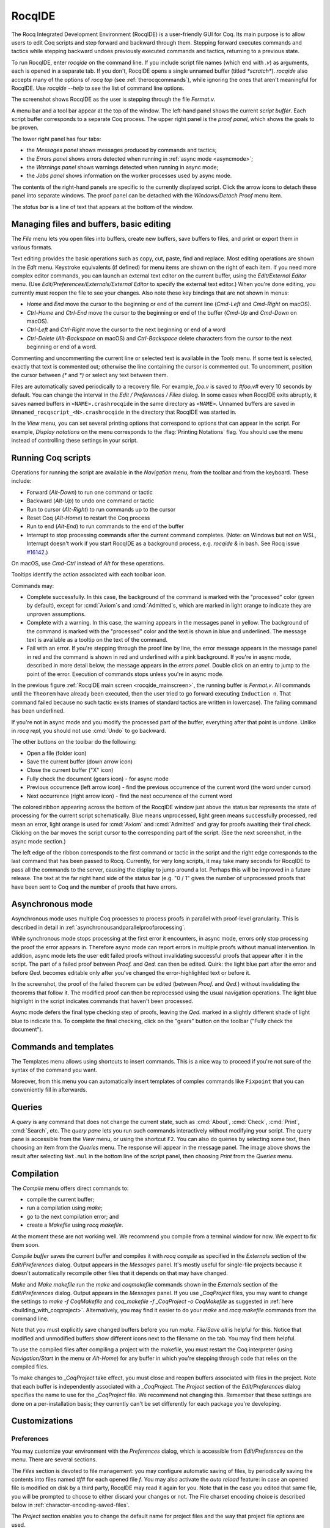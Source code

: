 .. |GtkSourceView| replace:: :smallcaps:`GtkSourceView`

.. _coqintegrateddevelopmentenvironment:

RocqIDE
=========
.. extra =s to avoid being a git conflict marker

.. todo: how to say that a number of things are broken?  Maybe list them
   somewhere--doesn't have to be super detailed

The Rocq Integrated Development Environment (RocqIDE) is a user-friendly GUI
for Coq. Its main purpose is to allow users to edit Coq scripts and step forward
and backward through them.  Stepping forward executes commands and
tactics while stepping backward undoes previously executed commands and tactics,
returning to a previous state.

To run RocqIDE, enter `rocqide` on the command line.
If you include script file names (which end with `.v`) as arguments, each is opened
in a separate tab.  If you don't, RocqIDE opens a single unnamed buffer
(titled `*scratch*`).  `rocqide` also accepts many of the options of `rocq top`
(see :ref:`therocqcommands`), while ignoring the ones that aren't meaningful
for RocqIDE.  Use `rocqide --help` to see the list of command line options.

.. _rocqide_mainscreen:

.. image:: ../_static/rocqide.png
   :alt: RocqIDE main screen

..  Here is the code used in the screenshot:

    Fixpoint power (x n : nat) {struct n} : nat :=
      match n with
      | O => 1
      | S m => x * power x m
      end.

    Notation "x ^ n" := (power x n).

    Theorem Fermat :
      (forall x y z n : nat, x^n + y^n = z^n -> n <= 2).
    Proof.
      Induction n.

The screenshot shows RocqIDE as the user is stepping through the file `Fermat.v`.

A menu bar and a tool bar appear at the top of the window. The left-hand panel shows
the current *script buffer*.  Each script buffer corresponds to a separate Coq process.
The upper right panel is the *proof panel*, which shows the goals to be proven.

The lower right panel has four tabs:

- the *Messages panel* shows messages produced by commands and tactics;
- the *Errors panel* shows errors detected when running in :ref:`async mode <asyncmode>`;
- the *Warnings panel* shows warnings detected when running in async mode;
- the *Jobs panel* shows information on the worker processes used by async mode.

The contents of the right-hand panels are specific to the currently displayed script.
Click the arrow icons to detach these panel into separate windows.  The proof panel
can be detached with the *Windows/Detach Proof* menu item.

The *status bar* is a line of text that appears at the bottom of the window.

Managing files and buffers, basic editing
-----------------------------------------

The *File* menu lets you open files into buffers, create new buffers, save buffers to files,
and print or export them in various formats.

Text editing provides the basic operations such as copy, cut, paste, find and replace.
Most editing operations are shown in the *Edit* menu.  Keystroke equivalents (if defined)
for menu items are shown on the right of each item.  If you need more complex editor
commands, you can launch an external text editor on the current buffer, using the
*Edit/External Editor* menu. (Use `Edit/Preferences/Externals/External Editor` to
specify the external text editor.)  When you're done editing, you currently must
reopen the file to see your changes.  Also note these key bindings that are not
shown in menus:

- `Home` and `End` move the cursor to the beginning or end of the current line
  (`Cmd-Left` and `Cmd-Right` on macOS).
- `Ctrl-Home` and `Ctrl-End` move the cursor to the beginning or end of the buffer
  (`Cmd-Up` and `Cmd-Down` on macOS).
- `Ctrl-Left` and `Ctrl-Right` move the cursor to the next beginning or end of a word
- `Ctrl-Delete` (`Alt-Backspace` on macOS) and `Ctrl-Backspace` delete characters
  from the cursor to the next beginning or end of a word.

Commenting and uncommenting the current line or selected text is available in
the *Tools* menu.  If some text is selected, exactly that text is commented out;
otherwise the line containing the cursor is commented out.  To uncomment, position
the cursor between `(*` and `*)` or select any text between them.

Files are automatically saved periodically to a recovery file.  For example,
`foo.v` is saved to `#foo.v#` every 10 seconds by default.  You can change the
interval in the *Edit / Preferences / Files* dialog.  In some cases when RocqIDE
exits abruptly, it saves named buffers in ``<NAME>.crashrocqide`` in the same
directory as ``<NAME>``.  Unnamed buffers are saved in
``Unnamed_rocqscript_<N>.crashrocqide`` in the directory that RocqIDE was started in.

In the *View* menu, you can set several printing options that
correspond to options that can appear in the script.  For example, *Display
notations* on the menu corresponds to the :flag:`Printing Notations` flag.  You
should use the menu instead of controlling these settings in your script.

Running Coq scripts
-------------------

Operations for running the script are available in the *Navigation* menu,
from the toolbar and from the keyboard.  These include:

- Forward (`Alt-Down`) to run one command or tactic
- Backward (`Alt-Up`) to undo one command or tactic
- Run to cursor (`Alt-Right`) to run commands up to the cursor
- Reset Coq (`Alt-Home`) to restart the Coq process
- Run to end (`Alt-End`) to run commands to the end of the buffer
- Interrupt to stop processing commands after the current command completes.
  (Note: on Windows but not on WSL, Interrupt doesn't work if you start RocqIDE
  as a background process, e.g. `rocqide &` in bash.  See Rocq issue
  `#16142 <https://github.com/rocq-prover/rocq/pull/16142>`_.)

On macOS, use `Cmd-Ctrl` instead of `Alt` for these operations.

Tooltips identify the action associated with each toolbar icon.

Commands may:

- Complete successfully.  In this case, the background of the command is marked
  with the "processed" color (green by default), except for :cmd:`Axiom`\s and
  :cmd:`Admitted`\s, which are marked in light orange to indicate they are
  unproven assumptions.
- Complete with a warning.  In this case, the warning appears in the messages
  panel in yellow.  The background of the command is marked with the "processed"
  color and the text is shown in blue and underlined.  The message text is
  available as a tooltip on the text of the command.
- Fail with an error.  If you're stepping through the proof line by line, the
  error message appears in the message panel in red and the command is shown
  in red and underlined with a pink background.  If you're in async mode,
  described in more detail below, the message appears in the *errors panel*.
  Double click on an entry to jump to the point of the error.  Execution
  of commands stops unless you're in async mode.

In the previous figure :ref:`RocqIDE main screen <rocqide_mainscreen>`,
the running buffer is `Fermat.v`.  All commands until
the ``Theorem`` have already been executed, then the user tried to go
forward executing ``Induction n``. That command failed because no such
tactic exists (names of standard tactics are written in lowercase).
The failing command has been underlined.

If you're not in async mode and you modify the processed part of the buffer,
everything after that point is undone.  Unlike in `rocq repl`, you should not use
:cmd:`Undo` to go backward.

The other buttons on the toolbar do the following:

- Open a file (folder icon)
- Save the current buffer (down arrow icon)
- Close the current buffer ("X" icon)
- Fully check the document (gears icon) - for async mode
- Previous occurrence (left arrow icon) - find the previous occurrence
  of the current word (the word under cursor)
- Next occurrence (right arrow icon) - find the next occurrence
  of the current word

The colored ribbon appearing across the bottom of the RocqIDE window just above
the status bar represents the state of processing for the current script
schematically.  Blue means unprocessed, light green means successfully
processed, red mean an error, light orange is used for :cmd:`Axiom` and :cmd:`Admitted`
and gray for proofs awaiting their final check.  Clicking on the bar moves the
script cursor to the corresponding part of the script.  (See the next screenshot,
in the async mode section.)

The left edge of the ribbon corresponds to the first command or tactic in the
script and the right edge corresponds to the last command that has been passed
to Rocq.  Currently, for very long scripts, it may take many seconds for RocqIDE to
pass all the commands to the server, causing the display to jump around a lot.  Perhaps
this will be improved in a future release.  The text at the far right hand side of
the status bar (e.g. "0 / 1" gives the number of unprocessed proofs that have been
sent to Coq and the number of proofs that have errors.

.. _asyncmode:

Asynchronous mode
-----------------

Asynchronous mode uses multiple Coq processes to process proofs
in parallel with proof-level granularity.  This is described in detail in
:ref:`asynchronousandparallelproofprocessing`.

While synchronous mode stops processing at the first error it encounters, in async
mode, errors only stop processing the proof the error appears in.
Therefore async mode can report errors in multiple proofs without manual intervention.
In addition, async mode lets the user edit failed proofs without invalidating
successful proofs that appear after it in the script.  The part of a failed proof
between `Proof.` and `Qed.` can then be edited.  Quirk: the light blue part after
the error and before `Qed.` becomes editable only after you've changed the
error-highlighted text or before it.

.. image:: ../_static/async-mode.png
   :alt: Async mode

In the screenshot, the proof of the failed theorem can be edited (between `Proof.`
and `Qed.`) without invalidating the theorems that follow it.  The modified
proof can then be reprocessed using the usual navigation operations.  The light blue
highlight in the script indicates commands that haven't been processed.

Async mode defers the final type checking step of proofs, leaving the `Qed.` marked in
a slightly different shade of light blue to indicate this.  To complete the final
checking, click on the "gears" button on the toolbar ("Fully check the document").

Commands and templates
----------------------

The Templates menu allows using shortcuts to insert
commands. This is a nice way to proceed if you're not sure of the
syntax of the command you want.

Moreover, from this menu you can automatically insert templates of complex
commands like ``Fixpoint`` that you can conveniently fill in afterwards.

Queries
-------

.. image:: ../_static/rocqide-queries.png
   :alt: RocqIDE queries

A *query* is any command that does not change the current state, such as
:cmd:`About`, :cmd:`Check`, :cmd:`Print`, :cmd:`Search`, etc.  The *query pane*
lets you run such commands
interactively without modifying your script. The query pane is accessible from
the *View* menu, or using the shortcut ``F2``.
You can also do queries by selecting some text, then choosing an
item from the *Queries* menu. The response will appear in the message panel.
The image above shows the result after selecting
``Nat.mul`` in the bottom line of the script panel, then choosing *Print*
from the *Queries* menu.

Compilation
-----------

The *Compile* menu offers direct commands to:

+ compile the current buffer;
+ run a compilation using `make`;
+ go to the next compilation error; and
+ create a `Makefile` using `rocq makefile`.

At the moment these are not working well.  We recommend you compile
from a terminal window for now.  We expect to fix them soon.

*Compile buffer* saves the current buffer and compiles it with `rocq compile` as specified
in the *Externals* section of the *Edit/Preferences* dialog.  Output appears
in the *Messages* panel.  It's mostly useful for single-file projects because it doesn't
automatically recompile other files that it depends on that may have changed.

*Make* and *Make makefile* run the `make` and `coqmakefile` commands shown in
the *Externals* section of the *Edit/Preferences* dialog.  Output appears in the
*Messages* panel.  If you use `_CoqProject` files, you may want to change the settings to
`make -f CoqMakefile` and `coq_makefile -f _CoqProject -o CoqMakefile` as suggested
in :ref:`here <building_with_coqproject>`.  Alternatively, you may find it easier
to do your `make` and `rocq makefile` commands from the command line.

.. _rocqide_make_note:

Note that you must explicitly save changed buffers before you run `make`.
*File/Save all* is helpful for this.  Notice that modified and unmodified buffers show
different icons next to the filename on the tab.  You may find them helpful.

To use the compiled files after compiling a project with the makefile,
you must restart the Coq interpreter (using *Navigation/Start* in the
menu or `Alt-Home`) for any buffer in which you're stepping through code
that relies on the compiled files.

To make changes to `_CoqProject` take effect, you must close and reopen buffers
associated with files in the project.  Note that each buffer is independently associated
with a `_CoqProject`.  The *Project* section of the *Edit/Preferences* dialog
specifies the name to use for the `_CoqProject` file.  We recommend not changing
this.  Remember that these settings are done on a per-installation basis; they
currently can't be set differently for each package you're developing.

Customizations
--------------

Preferences
~~~~~~~~~~~

You may customize your environment with the *Preferences* dialog, which is
accessible from *Edit/Preferences* on the menu. There are several sections.

.. image:: ../_static/rocqide-preferences-editor.png
   :alt: RocqIDE preferences dialog, Editor section

The *Files* section is devoted to file management: you may configure
automatic saving of files, by periodically saving the contents into
files named `#f#` for each opened file `f`. You may also activate the
*auto reload* feature: in case an opened file is modified on disk by a
third party, RocqIDE may read it again for you. Note that in the case
you edited that same file, you will be prompted to choose to either
discard your changes or not. The File charset encoding choice is
described below in :ref:`character-encoding-saved-files`.

The *Project* section enables you to change the default name for
project files and the way that project file options are used.

The *Editor* section (shown in the screenshot above) is for
customizing the editor. It includes in particular the ability
to activate an Emacs mode named micro-Proof-General
(use the Help menu to know more about the available bindings).

The *Appearance* section offers controls to set RocqIDE's window
default size and the position of tabs.

The *Fonts* section is for selecting the text font used for scripts,
goal and message panels.

The *Colors* and *Tags* sections are for controlling colors and style of
the three main buffers. A predefined Coq highlighting style as well
as standard |GtkSourceView| styles are available. Other styles can be
added e.g. in ``$HOME/.local/share/gtksourceview-3.0/styles/`` (see
the general documentation about |GtkSourceView| for the various
possibilities). Note that the style of the rest of graphical part of
RocqIDE is not under the control of |GtkSourceView| but of GTK+ and
governed by files such as ``settings.ini`` and ``gtk.css`` in
``$XDG_CONFIG_HOME/gtk-3.0`` or files in
``$HOME/.themes/NameOfTheme/gtk-3.0``, as well as the environment
variable ``GTK_THEME`` (search the internet for the various
possibilities).

The *Externals* section allows customizing the external commands for
compilation, printing, web browsing. In the browser command, you may
use `%s` to denote the URL to open, for example:
`firefox "%s"`.

.. _shortcuts:

The *Shortcuts* section lets you change the modifiers (e.g. `Ctrl`, `Alt`
and `Shift`) used in all the menu entry key bindings for the selected menu
(for the View menu, only the checkbox items will be changed).
Current key bindings are shown at the right side of each menu entry.

If any of the new key bindings are already assigned, the existing binding
will be removed.  You can then rebind one of the menu entries as described
in the next section.

The top of the *Shortcuts* section lets you select the allowed modifiers
that can be selected for the listed menus.

*Misc* – to be documented

.. _user-configuration-directory:

Preferences and key bindings are saved in the user configuration directory,
which is ``$XDG_CONFIG_HOME/coq`` if the environment variable ``$XDG_CONFIG_HOME``
is set.  If the variable isn't set, the directory is ``~/.config/coq`` on Linux
and `C:\\Users\\<USERNAME>\\AppData\\Local\\coq` on Windows.
Preferences are in the file `coqiderc` and key bindings are in the file `coqide.keys`.

.. _rocqide_key_bindings:

.. _key_bindings:

Key bindings
~~~~~~~~~~~~

As explained just above, the *Edit/Preferences/Shortcuts* panel
offers buttons to modify in a few clicks the key bindings for a whole menu.
Here is a screenshot of the panel:

.. image:: ../_static/rocqide-preferences-shortcuts.png
   :alt: RocqIDE preferences dialog, Shortcuts section

Each menu item in the GUI shows its key binding, if one has been defined,
on the right-hand side.  Typing the key binding is equivalent to selecting
the associated item from the menu.  On some systems, you can modify the
key binding ("accelerator") for a menu entry by going to the corresponding
menu item without releasing the mouse button, pressing the keys you want
for the new binding and then releasing the mouse button.

Alternatively, you can edit the configuration file directly.
Key bindings are saved in the file `coqide.keys` in
the :ref:`user configuration directory<user-configuration-directory>`.
Make sure there are no RocqIDE processes running while you edit the file
(RocqIDE creates or overwrites the file when it terminates,
which may reorder the lines).

The file contains lines such as:

   ::

     ; (gtk_accel_path "<Actions>/Queries/About" "<Primary><Shift>a")
     ; (gtk_accel_path "<Actions>/Export/Export to" "")
     (gtk_accel_path "<Actions>/Edit/Find Next" "F4")

The first line corresponds to the menu item for the Queries/About menu item,
which was bound by default to `Shift-Ctrl-A`. `<Primary>` indicates `Cmd` on macOS
and otherwise `Ctrl`.
The second line is for a menu item that has no key binding.

Lines that begin with semicolons are comments created by RocqIDE.  RocqIDE uses
the default binding for these items.  To change a key binding, remove the semicolon
and set the third item in the list as desired, such as in the third line.
Avoid assigning the same binding to multiple items.

If the same menu item name appears on multiple lines in the file, the value from the
last line is used.  This is convenient for copying a group of changes from elsewhere–just
insert the changes at the end of the file.  The next time RocqIDE terminates, it will
resort the items.

The end of
`this file <https://github.com/linuxmint/gtk/blob/master/gdk/keyname-table.h#:~:text=NC_(%22keyboard%20label%22%2C%20%22BackSpace%22)>`_
gives the names of the keys.

Modifiers (e.g. Alt, Ctrl) for some menus can be can be changed as a group from the
Edit/Preferences/Shortcuts panel. See :ref:`Shortcuts<shortcuts>`.

.. todo: list common rebindings?

.. todo: microPG mode?

Using Unicode symbols
---------------------

RocqIDE is based on GTK+ and inherits from it support for Unicode in
its text panels. Consequently a large set of symbols is available for
notations. Furthermore, RocqIDE conveniently provides a simple way to
input Unicode characters.


Displaying Unicode symbols
~~~~~~~~~~~~~~~~~~~~~~~~~~

You just need to define suitable notations as described in the chapter
:ref:`syntax-extensions-and-notation-scopes`. For example, to use the
mathematical symbols ∀ and ∃, you may define:

.. rocqtop:: in

   Notation "∀ x .. y , P" := (forall x, .. (forall y, P) ..)
     (at level 200, x binder, y binder, right associativity)
     : type_scope.
   Notation "∃ x .. y , P" := (exists x, .. (exists y, P) ..)
     (at level 200, x binder, y binder, right associativity)
     : type_scope.

A small set of such notations are already defined in the Coq library
which you can enable with ``Require Import Unicode.Utf8`` inside RocqIDE,
or equivalently, by starting RocqIDE with ``rocqide -l utf8``.

However, there are some issues when using such Unicode symbols: you of
course need to use a character font which supports them. In the Fonts
section of the preferences, the Preview line displays some Unicode
symbols, so you could figure out if the selected font is OK. Related
to this, one thing you may need to do is choosing whether GTK+ should
use antialiased fonts or not, by setting the environment variable
`GDK_USE_XFT` to 1 or 0 respectively.


.. _rocqide-unicode:

Bindings for input of Unicode symbols
~~~~~~~~~~~~~~~~~~~~~~~~~~~~~~~~~~~~~

RocqIDE supports a builtin mechanism to input non-ASCII symbols.
For example, to input ``π``, it suffices to type ``\pi`` then press the
combination of key ``Ctrl-Space`` (default key binding). Often, it
suffices to type a prefix of the LaTeX token, e.g. typing ``\p``
then ``Ctrl-Space`` suffices to insert a ``π``.

For several symbols, ASCII art is also recognized, e.g. ``\->`` for a
right arrow, or ``\>=`` for a greater than or equal sign.

A larger number of LaTeX tokens are supported by default. The full list
is available here:
https://github.com/rocq-prover/rocq/blob/master/ide/rocqide/default_bindings_src.ml

Custom bindings may be added, as explained further on.

The mechanism is active by default, but can be turned off in the Editor section
of the preferences.

.. note::

    It remains possible to input non-ASCII symbols using system-wide
    approaches independent of RocqIDE.


Adding custom bindings
~~~~~~~~~~~~~~~~~~~~~~

To extend the default set of bindings, create a file named ``coqide.bindings``
in the :ref:`user configuration directory<user-configuration-directory>`.
The file `coqide.bindings` should contain one
binding per line, in the form ``\key value``, followed by an optional priority
integer. (The key and value should not contain any space character.)

.. example::

   Here is an example configuration file:

   ::

     \par ||
     \pi π 1
     \le ≤ 1
     \lambda λ 2
     \lambdas λs

Above, the priority number 1 on ``\pi`` indicates that the prefix ``\p``
should resolve to ``\pi``, and not to something else (e.g. ``\par``).
Similarly, the above settings ensure than ``\l`` resolves to ``\le``,
and that ``\la`` resolves to ``\lambda``.

It can be useful to work with per-project binding files. For this purpose
RocqIDE accepts a command line argument of the form
``-unicode-bindings file1,file2,...,fileN``.
Each of the file tokens provided may consists of one of:

 -  a path to a custom bindings file,
 -  the token ``default``, which resolves to the default bindings file,
 -  the token ``local``, which resolves to the `coqide.bindings` file
    stored in the :ref:`user configuration directory <user-configuration-directory>`.

.. warning::

   If a filename other than the first one includes a "~" to refer
   to the home directory, it won't be expanded properly. To work around that
   issue, one should not use commas but instead repeat the flag, in the form:
   ``-unicode-bindings file1 .. -unicode-bindings fileN``.

.. note::

   If two bindings for a same token both have the same priority value
   (or both have no priority value set), then the binding considered is
   the one from the file that comes first on the command line.


.. _character-encoding-saved-files:

Character encoding for saved files
~~~~~~~~~~~~~~~~~~~~~~~~~~~~~~~~~~

In the Files section of the preferences, the encoding option is
related to the way files are saved.

If you have no need to exchange files with non-UTF-8 aware
applications, it is better to choose the UTF-8 encoding, since it
guarantees that your files will be read again without problems. (This
is because when RocqIDE reads a file, it tries to automatically detect
its character encoding.)

If you choose something else than UTF-8, then missing characters will
be written encoded by `\x{....}` or `\x{........}` where each dot is
an hexadecimal digit: the number between braces is the hexadecimal
Unicode index for the missing character.

.. _rocqide-debugger:

Debugger
--------

Version 8.15 introduces a visual debugger for |Ltac| tactics within
RocqIDE.  It supports setting breakpoints visually and automatically
displaying the stopping point in the source code with "continue",
"step over" "step in" and "step out" operations.  The call stack and variable
values for each stack frame are shown in a new panel.

The debugger is based on the non-visual |Ltac| :ref:`debugger <interactive-debugger>`.
We'd like to eventually support other scripting facilities such as Ltac2.

Since the visual debugger is new in 8.15, you may encounter bugs or usability issues.
The behavior and user interface will evolve as the debugger is refined.
There are notes on bugs and potential enhancements at the end of
`this page <https://github.com/rocq-prover/rocq/wiki/Ltac-Debugger-Preview>`_.
Feel free to suggest changes and improvements by opening an issue on
`GitHub <https://github.com/rocq-prover/rocq/issues/new>`_, or contact `@jfehrle`
directly through email, Zulip or Discourse.

Breakpoints
~~~~~~~~~~~

This screenshot shows the debugger stopped at a breakpoint in the |Ltac| tactic
`my_tac`.  Breakpoints are shown with a red background and the stopping point is
shown with a dark blue background.  `Set Ltac Debug.` enables stopping in the
debugger.

.. image:: ../_static/debugger.png
   :alt: RocqIDE Debugger

.. created with:
   Set Ltac Debug.  (* enable the debugger *)

   Ltac my_tac c :=
     let con := constr:(forall a b : nat,
       (a + b) * c = a * c + b * c) in
     idtac "A"; idtac "B"; idtac "C".

   Goal True.
   my_tac 2.

You can control the debugger with function and control keys.  Some
messages are shown in the Messages panel.  You can type
:ref:`debugger commands <interactive-debugger>`
in that panel when it shows the debug prompt.

The script is not editable while Coq is processing tactics or stopped
in the debugger.  When Coq is stopped in the debugger (e.g., at a breakpoint),
the blue segment in the "in progress" slider at the bottom edge of the window
will be stopped at the left hand edge of its range.

The function keys are listed, for the moment, with one exception, in the `Debug` menu:

Toggle breakpoint (F8)
  Position the cursor just before the first character of the tactic name in an Ltac
  construct, then press F8.  Press again to remove the breakpoint.  F8 is
  accepted only when all of the coqtop sessions are idle (i.e. at the debug
  prompt or not processing a tactic or command).

  Note that :term:`sentences <sentence>` containing a single built-in tactic
  are not Ltac constructs.  A breakpoint on :n:`intros.`, for example, is
  ignored, while breakpoints on either tactic in :n:`intros; idtac.` work.
  A breakpoint on, say, :n:`my_ltac_tactic.` also works.

  Breakpoints on Ltac :n:`@value_tactic`\s, which compute values without changing
  the proof context, such as :tacn:`eval`, are ignored.

  You must set at least one breakpoint in order to enter the debugger.

Continue (F9)
  Continue processing the proof.  If you're not stopped in the debugger, this is
  equivalent to "Run to end" (Alt-End).

Step over (Alt-↓)
  When stopped in the debugger,
  execute the next tactic without stopping inside it.  If the debugger reaches
  a breakpoint in the tactic, it will stop.  This is the same key combination used
  for *Forward one command*—if you're stopped in the debugger then it does a *Step over*
  and otherwise it does a *Forward*.  Combining the two functions makes it easy
  to step through a script in a natural way when some breakpoints are set.

Step in (F10)
  When stopped in the debugger, if next tactic is an |Ltac| tactic, stop at the
  first possible point in the tactic.  Otherwise acts as a "step over".

Step out (Shift-F10)
  When stopped in the debugger, continue and then
  stop at the first possible point after exiting the current |Ltac| tactic.  If the
  debugger reaches a breakpoint in the tactic, it will stop.

Break (F11)
  Stops the debugger at the next possible stopping point, from which you can
  step or continue.   (Not supported in Windows at this time.)

Note that the debugger is disabled when RocqIDE is running multiple worker processes,
i.e. running in async mode.  Going "Forward" a single step at a time doesn't use
async mode and will always enter the debugger as expected.  In addition, the debugger
doesn't work correctly in some cases involving editing failed proofs in asymc mode (
see `#16069 <https://github.com/rocq-prover/rocq/pull/16069>`_.)

If you step through `idtac "A"; idtac "B"; idtac "C".`, you'll notice that the
steps for `my_tac` are:

  | `idtac "A"; idtac "B"; idtac "C"`
  | `idtac "A"; idtac "B"`
  | `idtac "A"`
  | `idtac "B"`
  | `idtac "C"`

which reflects the two-phase execution process for the :n:`@tactic ; @tactic`
construct.

Also keep in mind that |Ltac| backtracking may cause the call stack to revert to
a previous state.  This may cause confusion.  Currently there's no special
indication that this has happened.

.. unfortunately not working:
   Note: This `Wiki page <https://github.com/rocq-prover/rocq/wiki/Configuration-of-CoqIDE#the-alternative-set-of-bindings>`_
   describes a way to change RocqIDE key bindings.

Call Stack and Variables
~~~~~~~~~~~~~~~~~~~~~~~~

The bottom panel shows the call stack and the variables defined for the selected
stack frame.  Stack frames normally show the name of tactic being executed, the line
number and the last component of the filename without the :n:`.v` suffix.
The directory part of the module name is shown when the frame is not in
the toplevel script file.  For example,
:n:`make_rewriter:387, AllTactics (Rewriter.Rewriter)` refers to the file
with the module name :n:`Rewriter.Rewriter.AllTactics`.

Note: A few stack frames aren't yet displayed in this described format (e.g. those starting
with :n:`???`) and may be extraneous. In some cases, the tactic name is not shown.

Click on a stack frame or press the Up (↑) or Down (↓) keys to select a
stack frame.  Coq will jump to the associated code and display the variables for that stack
frame.  You can select text with the mouse and then copy it to the clipboard with
Ctrl-C.  Ctrl-A selects the entire stack.

The variables panel uses a tree control to show variables defined in the selected
stack frame.  To see values that don't fit on a single line, click on the triangle.
You can select one or more entries from the tree in the usual way by
clicking, shift-clicking and control-clicking on an entry.  Ctrl-A selects
all entries.  Ctrl-C copies the selected entries to the clipboard.

Note: Some variable are not displayed in a useful form.  For example, the value
shown for :n:`tac` in a script containing :n:`let tac = ltac:(auto)` appears
only as :n:`<genarg:tacvalue>`.  We hope to address this soon.

The :n:`DETACH` button moves the debugger panel into a separate window, which
will make it easier to examine its contents.

Supported use cases
~~~~~~~~~~~~~~~~~~~

There are two main use cases for the debugger.  They're not very compatible.
Instead of showing warning messages or forcing the user to explicitly pick one
mode or another, for now it's up to the user to know the limitations and work within them.

The *single file* case is running the debugger on a single *primary* script without ever
stopping in other *secondary* scripts.  In this case, you can edit the primary script while
Coq is not running it nor stopped in the debugger.  The position of breakpoints will be updated
automatically as you edit the file.  It's fine to run the debugger in multiple buffers--you will not
be confused.  The single-file case is preferable when you can use it.

The *multi-file* case is when a primary script stops in a secondary script.  In this
case, breakpoints in the secondary script that move due to script editing may no longer
match the locations in the compiled secondary script.  The debugger won't stop at these
breakpoints as you expect.  Also, the code highlighted for stack frames in that
script may be incorrect.  You will need to re-compile
the secondary script and then restart the primary script (Restart, `Alt-Home`) to get back
to a consistent state.

For multi-file debugging, we suggest detaching the Messages, Proof Context
and Debugger panels so they are in separate windows.
To do so, click on the arrow icon next to *Messages*,
select *Windows / Detach Proof* from the menu and click on *DETACH* in the
Debugger panel.  Note that the Debugger panel is initially attached to
the Script panel of the toplevel script.  Also note that, for now, the
"in progress" slider is accurate only when the associated toplevel script panel
is visible.


If a debugger instance is stopped in a secondary script, the debugger function
keys are directed to the debugger instance associated with the primary script.
The debugger doesn't attempt to support multiple instances
stopped in the same secondary script.  If you have a need to do this, run
each debugger instance in a separate RocqIDE process/window.

Note that if you set a breakpoint in a script that may be called by multiple debugger
instances, you may inadvertently find you've gotten into unsupported territory.
